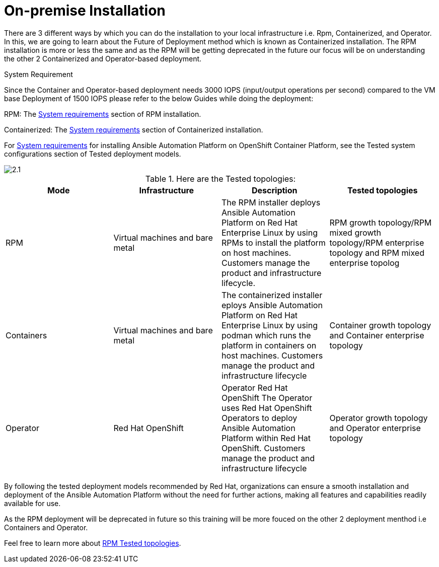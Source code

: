 = On-premise Installation 

There are 3 different ways by which you can do the installation to your local infrastructure i.e. Rpm, Containerized, and Operator. In this, we are going to learn about the Future of Deployment method which is known as Containerized installation. The RPM installation is more or less the same and as the RPM will be getting deprecated in the future our focus will be on understanding the other 2 Containerized and Operator-based deployment. 


System Requirement 

Since the Container and Operator-based deployment needs 3000 IOPS (input/output operations per second) compared to the VM base Deployment of 1500 IOPS please refer to the below Guides while doing the deployment: 

RPM: The https://docs.redhat.com/en/documentation/red_hat_ansible_automation_platform/2.5/html/rpm_installation/platform-system-requirements[System requirements, window=_blank ] section of RPM installation. 			

Containerized: The https://docs.redhat.com/en/documentation/red_hat_ansible_automation_platform/2.5/html/containerized_installation/aap-containerized-installation#system_requirements[System requirements, window=_blank ] section of Containerized installation. 			

For https://docs.redhat.com/en/documentation/red_hat_ansible_automation_platform/2.5/html/tested_deployment_models/ocp-topologies#tested_system_configurations_6[System requirements, window=_blank ] for installing Ansible Automation Platform on OpenShift Container Platform, see the Tested system configurations section of Tested deployment models. 

image::2.1.png[]

.Here are the Tested topologies:
[format="csv", options="header"]
|===
Mode, Infrastructure, Description , Tested topologies
RPM, Virtual machines and bare metal, The RPM installer deploys Ansible Automation Platform on Red Hat Enterprise Linux by using RPMs to install the platform on host machines. Customers manage the product and infrastructure lifecycle., RPM growth topology/RPM mixed growth topology/RPM enterprise topology and RPM mixed enterprise topolog
Containers,Virtual machines and bare metal,The containerized installer  eploys Ansible Automation Platform on Red Hat Enterprise Linux by using  podman which runs the platform in containers on host machines. Customers manage the product and infrastructure lifecycle, Container growth topology and Container enterprise topology
Operator,Red Hat OpenShift,Operator Red Hat OpenShift The Operator uses Red Hat OpenShift Operators to deploy Ansible Automation Platform within Red Hat OpenShift. Customers manage the product and infrastructure lifecycle,Operator growth topology and Operator enterprise topology
|===

By following the tested deployment models recommended by Red Hat, organizations can ensure a smooth installation and deployment of the Ansible Automation Platform without the need for further actions, making all features and capabilities readily available for use.

As the RPM deployment will be deprecated in future so this training will be more fouced on the other 2 deployment menthod i.e Containers and Operator. 

Feel free to learn more about https://docs.redhat.com/en/documentation/red_hat_ansible_automation_platform/2.5/html/tested_deployment_models/rpm-topologies#rpm-a-env-a[RPM Tested topologies,window=_balnk].